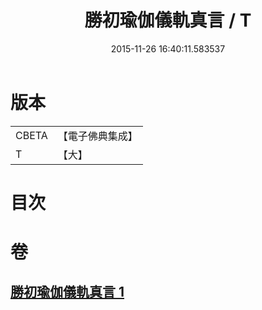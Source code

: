 #+TITLE: 勝初瑜伽儀軌真言 / T
#+DATE: 2015-11-26 16:40:11.583537
* 版本
 |     CBETA|【電子佛典集成】|
 |         T|【大】     |

* 目次
* 卷
** [[file:KR6j0335_001.txt][勝初瑜伽儀軌真言 1]]
